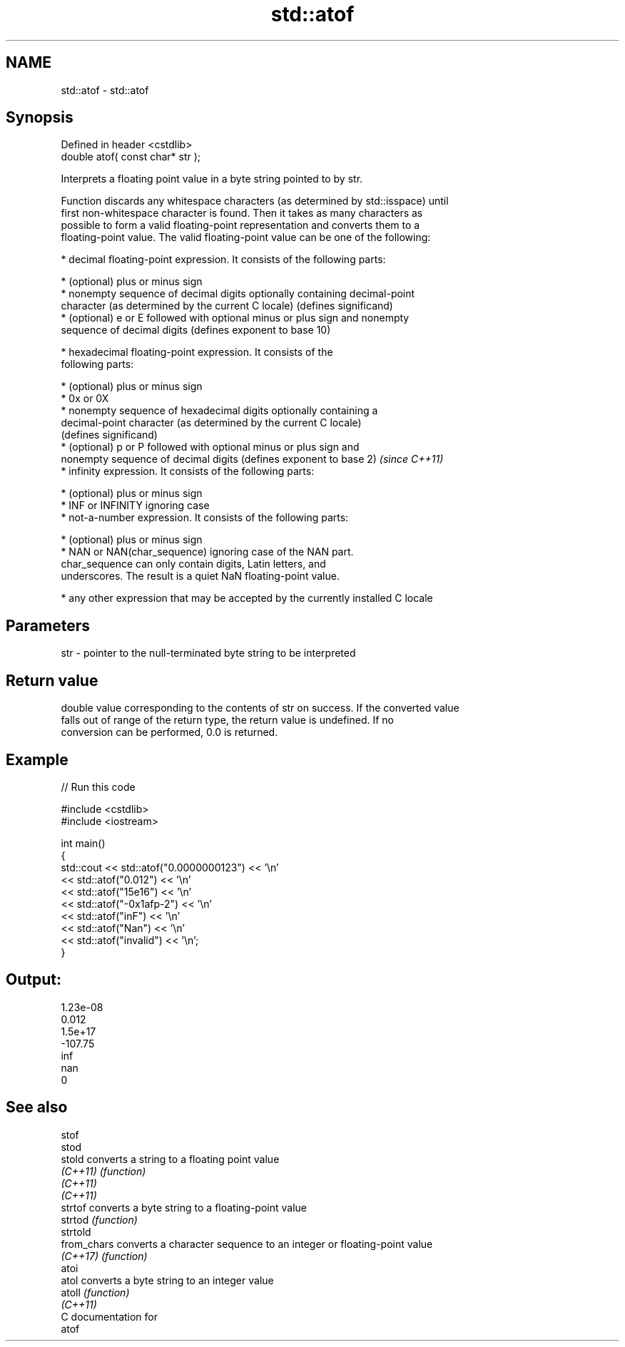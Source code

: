 .TH std::atof 3 "2024.06.10" "http://cppreference.com" "C++ Standard Libary"
.SH NAME
std::atof \- std::atof

.SH Synopsis
   Defined in header <cstdlib>
   double atof( const char* str );

   Interprets a floating point value in a byte string pointed to by str.

   Function discards any whitespace characters (as determined by std::isspace) until
   first non-whitespace character is found. Then it takes as many characters as
   possible to form a valid floating-point representation and converts them to a
   floating-point value. The valid floating-point value can be one of the following:

     * decimal floating-point expression. It consists of the following parts:

     * (optional) plus or minus sign
     * nonempty sequence of decimal digits optionally containing decimal-point
       character (as determined by the current C locale) (defines significand)
     * (optional) e or E followed with optional minus or plus sign and nonempty
       sequence of decimal digits (defines exponent to base 10)

     * hexadecimal floating-point expression. It consists of the
       following parts:

     * (optional) plus or minus sign
     * 0x or 0X
     * nonempty sequence of hexadecimal digits optionally containing a
       decimal-point character (as determined by the current C locale)
       (defines significand)
     * (optional) p or P followed with optional minus or plus sign and
       nonempty sequence of decimal digits (defines exponent to base 2)   \fI(since C++11)\fP
     * infinity expression. It consists of the following parts:

     * (optional) plus or minus sign
     * INF or INFINITY ignoring case
     * not-a-number expression. It consists of the following parts:

     * (optional) plus or minus sign
     * NAN or NAN(char_sequence) ignoring case of the NAN part.
       char_sequence can only contain digits, Latin letters, and
       underscores. The result is a quiet NaN floating-point value.

     * any other expression that may be accepted by the currently installed C locale

.SH Parameters

   str - pointer to the null-terminated byte string to be interpreted

.SH Return value

   double value corresponding to the contents of str on success. If the converted value
   falls out of range of the return type, the return value is undefined. If no
   conversion can be performed, 0.0 is returned.

.SH Example


// Run this code

 #include <cstdlib>
 #include <iostream>

 int main()
 {
     std::cout << std::atof("0.0000000123") << '\\n'
               << std::atof("0.012") << '\\n'
               << std::atof("15e16") << '\\n'
               << std::atof("-0x1afp-2") << '\\n'
               << std::atof("inF") << '\\n'
               << std::atof("Nan") << '\\n'
               << std::atof("invalid") << '\\n';
 }

.SH Output:

 1.23e-08
 0.012
 1.5e+17
 -107.75
 inf
 nan
 0

.SH See also

   stof
   stod
   stold      converts a string to a floating point value
   \fI(C++11)\fP    \fI(function)\fP
   \fI(C++11)\fP
   \fI(C++11)\fP
   strtof     converts a byte string to a floating-point value
   strtod     \fI(function)\fP
   strtold
   from_chars converts a character sequence to an integer or floating-point value
   \fI(C++17)\fP    \fI(function)\fP
   atoi
   atol       converts a byte string to an integer value
   atoll      \fI(function)\fP
   \fI(C++11)\fP
   C documentation for
   atof
